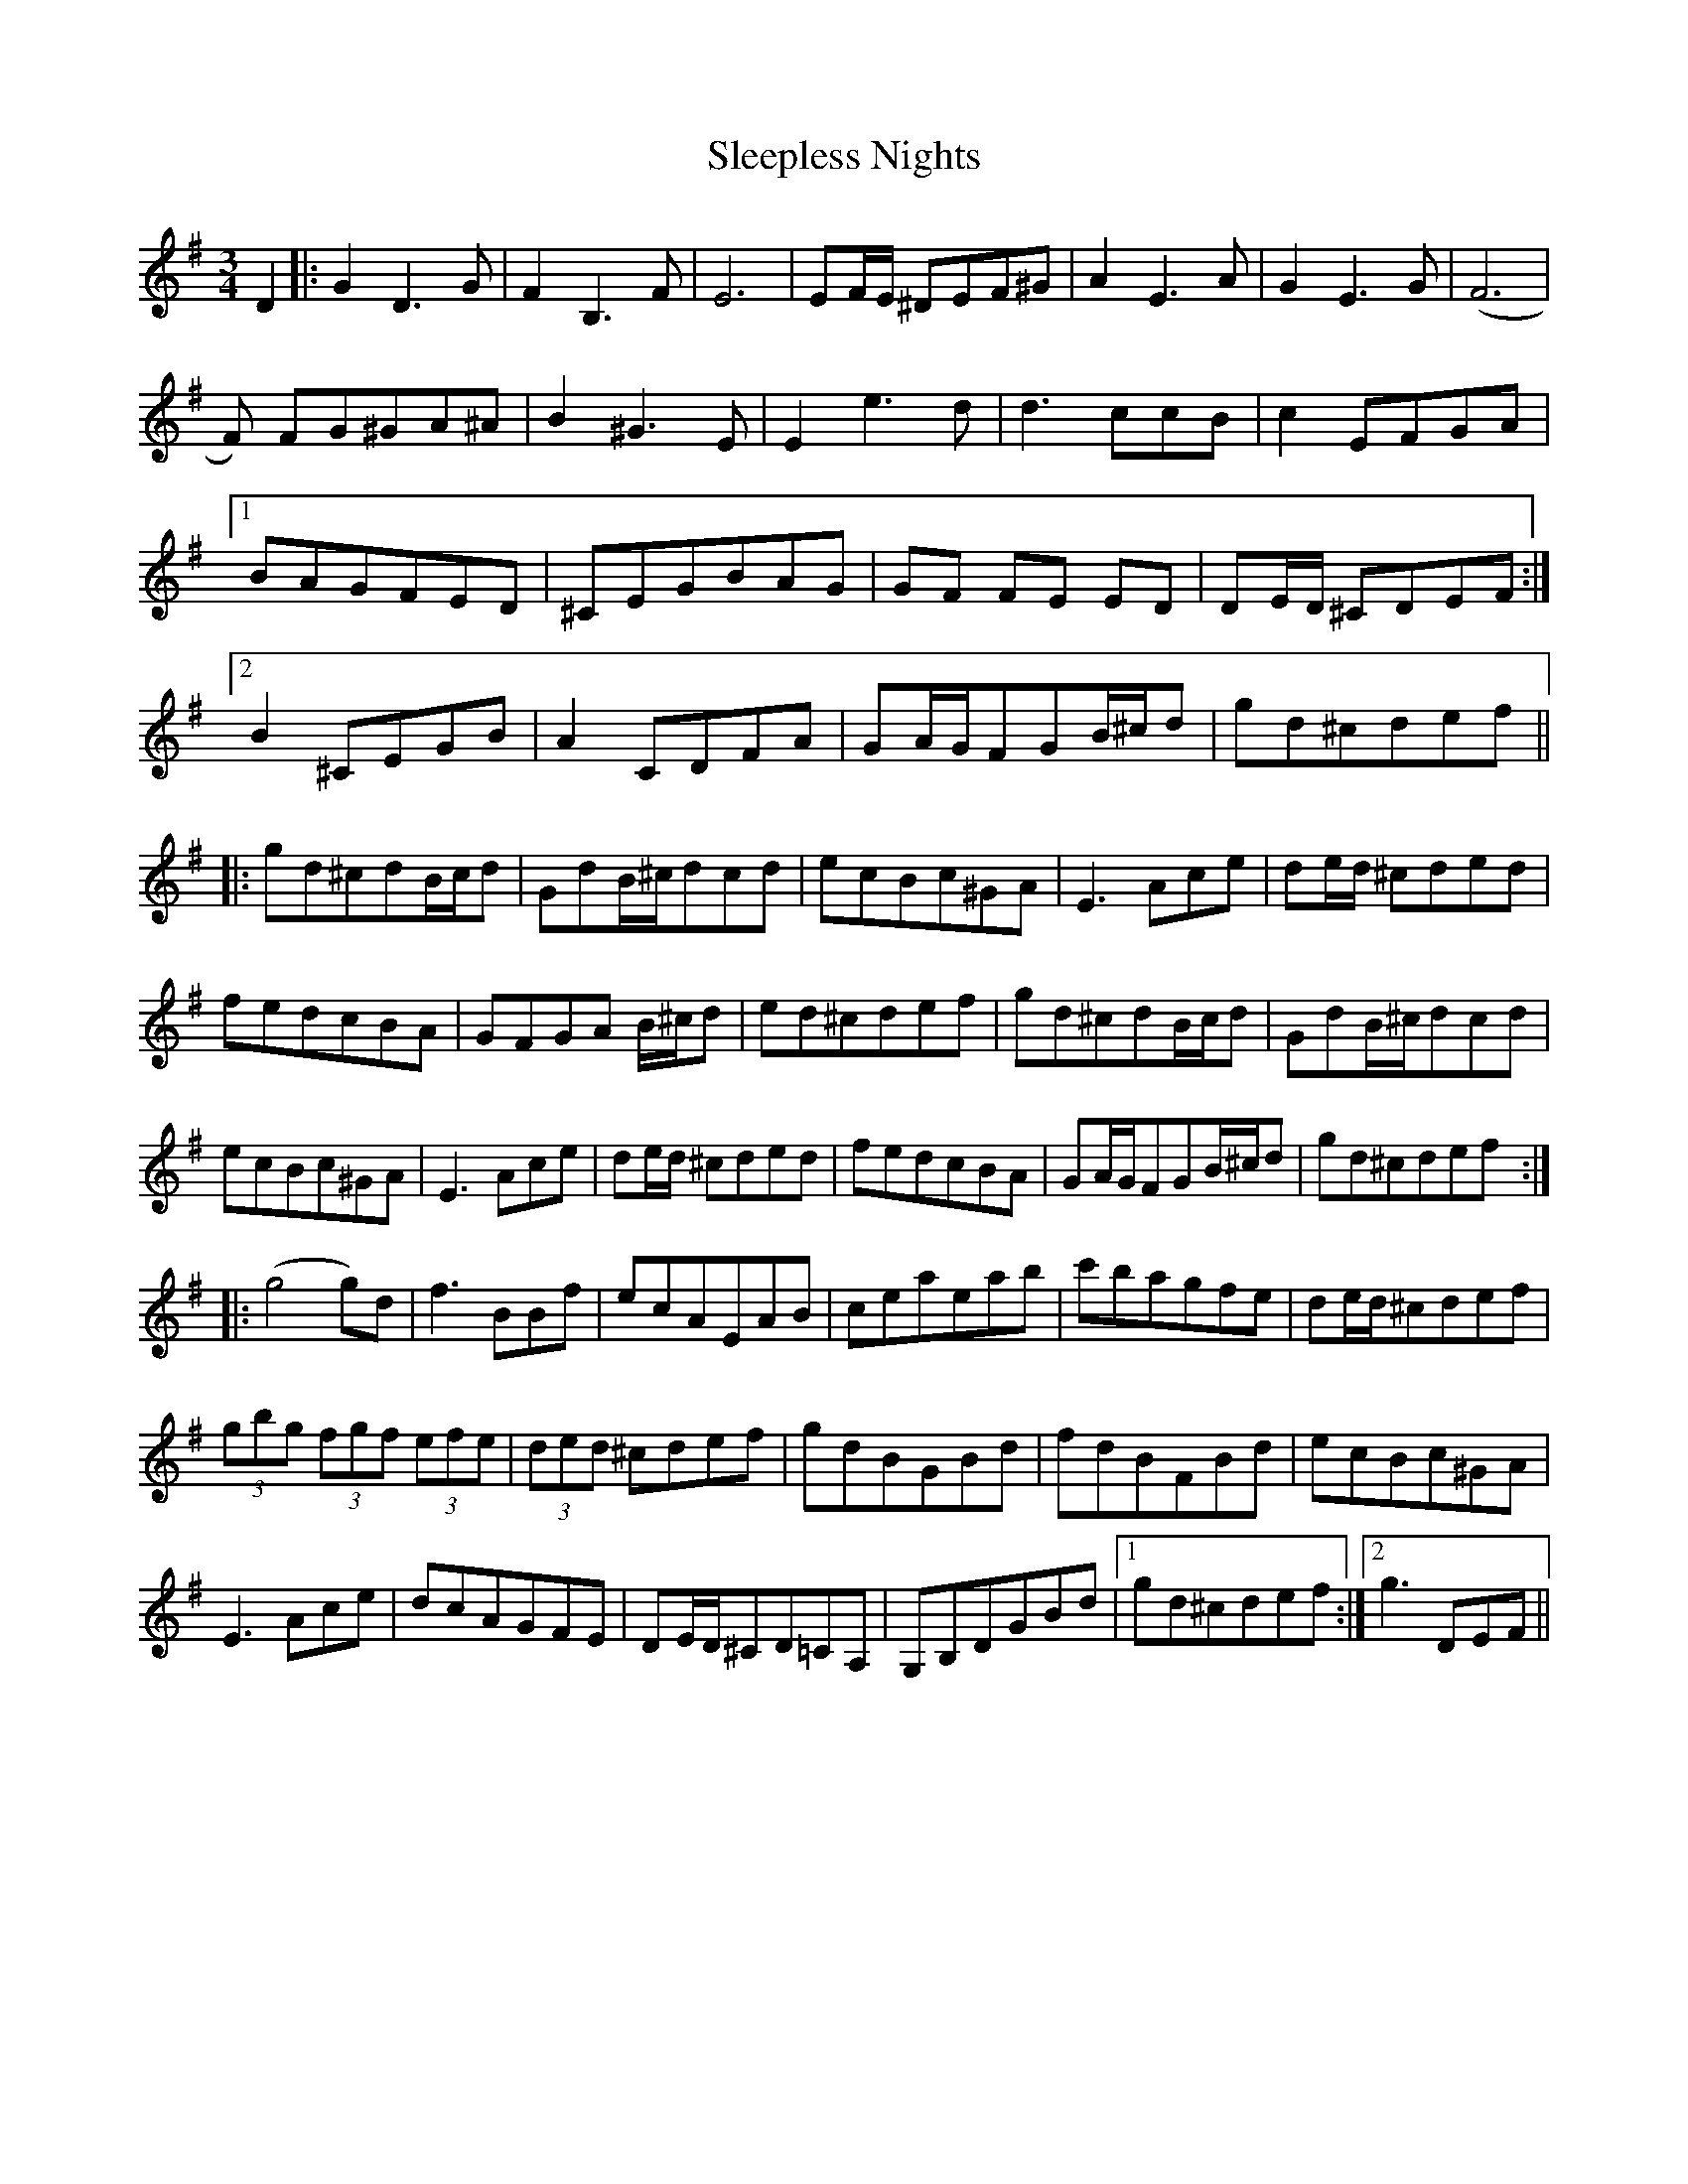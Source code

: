 X: 37393
T: Sleepless Nights
R: waltz
M: 3/4
K: Gmajor
D2|:G2 D3 G|F2 B,3F|E6|EF/E/ ^DEF^G|A2 E3 A|G2 E3 G|(F6|
F) FG^GA^A|B2 ^G3 E|E2 e3 d|d3 ccB|c2 EFGA|
[1 BAGFED|^CEGBAG|GF FE ED|DE/D/ ^CDEF:|
[2 B2 ^CEGB|A2 CDFA|GA/G/FGB/^c/d|gd^cdef||
|:gd^cdB/c/d|GdB/^c/dcd|ecBc^GA|E3 Ace|de/d/ ^cded|
fedcBA|GFGA B/^c/d|ed^cdef|gd^cdB/c/d|GdB/^c/dcd|
ecBc^GA|E3 Ace|de/d/ ^cded|fedcBA|GA/G/FGB/^c/d|gd^cdef:|
|:(g4g)d|f3BBf|ecAEAB|ceaeab|c'bagfe|de/d/^cdef|
(3gbg (3fgf (3efe|(3ded ^cdef|gdBGBd|fdBFBd|ecBc^GA|
E3 Ace|dcAGFE|DE/D/^CD=CA,|G,B,DGBd|1 gd^cdef:|2 g3DEF||

